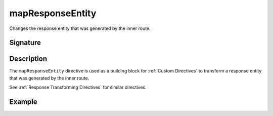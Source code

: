 .. _-mapResponseEntity-:

mapResponseEntity
=====================

Changes the response entity that was generated by the inner route.

Signature
---------

.. includecode2:: /../../akka-http/src/main/scala/akka/http/server/directives/BasicDirectives.scala
   :snippet: mapResponseEntity

Description
-----------

The ``mapResponseEntity`` directive is used as a building block for :ref:`Custom Directives` to transform a
response entity that was generated by the inner route.

See :ref:`Response Transforming Directives` for similar directives.

Example
-------

.. includecode2:: ../../../code/docs/http/server/directives/BasicDirectivesExamplesSpec.scala
   :snippet: mapResponseEntity

